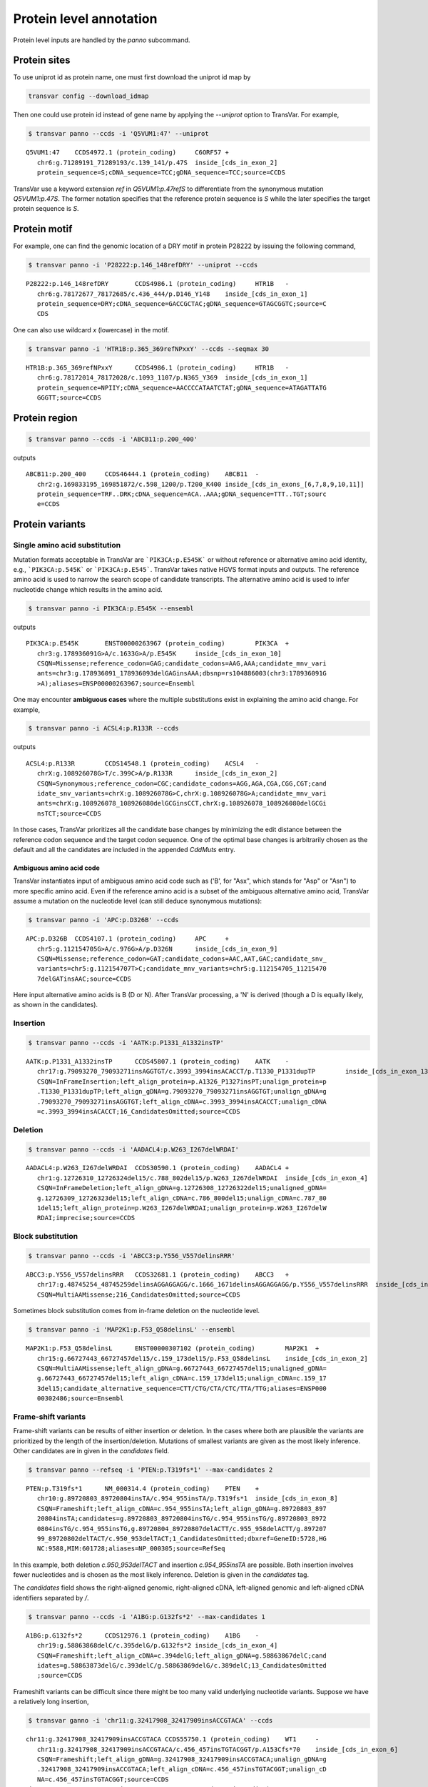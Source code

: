 ******************************
Protein level annotation
******************************

Protein level inputs are handled by the `panno` subcommand.

Protein sites
####################

To use uniprot id as protein name, one must first download the uniprot id map by

.. code:: bash

   transvar config --download_idmap

Then one could use protein id instead of gene name by applying the `--uniprot` option to TransVar. For example,


.. code:: bash

   $ transvar panno --ccds -i 'Q5VUM1:47' --uniprot


::

   Q5VUM1:47	CCDS4972.1 (protein_coding)	C6ORF57	+
      chr6:g.71289191_71289193/c.139_141/p.47S	inside_[cds_in_exon_2]
      protein_sequence=S;cDNA_sequence=TCC;gDNA_sequence=TCC;source=CCDS

TransVar use a keyword extension `ref` in `Q5VUM1:p.47refS` to differentiate from the synonymous mutation `Q5VUM1:p.47S`. The former notation specifies that the reference protein sequence is `S` while the later specifies the target protein sequence is `S`.

Protein motif
####################

For example, one can find the genomic location of a DRY motif in protein P28222 by issuing the following command,

.. code:: bash

   $ transvar panno -i 'P28222:p.146_148refDRY' --uniprot --ccds

::

   P28222:p.146_148refDRY	CCDS4986.1 (protein_coding)	HTR1B	-
      chr6:g.78172677_78172685/c.436_444/p.D146_Y148	inside_[cds_in_exon_1]
      protein_sequence=DRY;cDNA_sequence=GACCGCTAC;gDNA_sequence=GTAGCGGTC;source=C
      CDS

One can also use wildcard `x` (lowercase) in the motif.

.. code:: bash

   $ transvar panno -i 'HTR1B:p.365_369refNPxxY' --ccds --seqmax 30

::

   HTR1B:p.365_369refNPxxY	CCDS4986.1 (protein_coding)	HTR1B	-
      chr6:g.78172014_78172028/c.1093_1107/p.N365_Y369	inside_[cds_in_exon_1]
      protein_sequence=NPIIY;cDNA_sequence=AACCCCATAATCTAT;gDNA_sequence=ATAGATTATG
      GGGTT;source=CCDS

Protein region
####################


.. code:: bash

   $ transvar panno --ccds -i 'ABCB11:p.200_400'

outputs

::

   ABCB11:p.200_400	CCDS46444.1 (protein_coding)	ABCB11	-
      chr2:g.169833195_169851872/c.598_1200/p.T200_K400	inside_[cds_in_exons_[6,7,8,9,10,11]]
      protein_sequence=TRF..DRK;cDNA_sequence=ACA..AAA;gDNA_sequence=TTT..TGT;sourc
      e=CCDS


Protein variants
#################################

Single amino acid substitution
^^^^^^^^^^^^^^^^^^^^^^^^^^^^^^^^^

Mutation formats acceptable in TransVar are ```PIK3CA:p.E545K``` or without reference or alternative amino acid identity, e.g., ```PIK3CA:p.545K``` or ```PIK3CA:p.E545```. TransVar takes native HGVS format inputs and outputs. The reference amino acid is used to narrow the search scope of candidate transcripts. The alternative amino acid is used to infer nucleotide change which results in the amino acid.


.. code:: bash

   $ transvar panno -i PIK3CA:p.E545K --ensembl

outputs

::

   PIK3CA:p.E545K	ENST00000263967 (protein_coding)	PIK3CA	+
      chr3:g.178936091G>A/c.1633G>A/p.E545K	inside_[cds_in_exon_10]
      CSQN=Missense;reference_codon=GAG;candidate_codons=AAG,AAA;candidate_mnv_vari
      ants=chr3:g.178936091_178936093delGAGinsAAA;dbsnp=rs104886003(chr3:178936091G
      >A);aliases=ENSP00000263967;source=Ensembl

One may encounter **ambiguous cases** where the multiple substitutions exist in explaining the amino acid change. For example,

.. code:: bash

   $ transvar panno -i ACSL4:p.R133R --ccds

outputs

::

   ACSL4:p.R133R	CCDS14548.1 (protein_coding)	ACSL4	-
      chrX:g.108926078G>T/c.399C>A/p.R133R	inside_[cds_in_exon_2]
      CSQN=Synonymous;reference_codon=CGC;candidate_codons=AGG,AGA,CGA,CGG,CGT;cand
      idate_snv_variants=chrX:g.108926078G>C,chrX:g.108926078G>A;candidate_mnv_vari
      ants=chrX:g.108926078_108926080delGCGinsCCT,chrX:g.108926078_108926080delGCGi
      nsTCT;source=CCDS

In those cases, TransVar prioritizes all the candidate base changes by minimizing the edit distance between the reference codon sequence and the target codon sequence. One of the optimal base changes is arbitrarily chosen as the default and all the candidates are included in the appended `CddMuts` entry.

Ambiguous amino acid code
++++++++++++++++++++++++++++

TransVar instantiates input of ambiguous amino acid code such as ('B', for "Asx", which stands for "Asp" or "Asn") to more specific amino acid. Even if the reference amino acid is a subset of the ambiguous alternative amino acid, TransVar assume a mutation on the nucleotide level (can still deduce synonymous mutations):

.. code:: bash

   $ transvar panno -i 'APC:p.D326B' --ccds

::

   APC:p.D326B	CCDS4107.1 (protein_coding)	APC	+
      chr5:g.112154705G>A/c.976G>A/p.D326N	inside_[cds_in_exon_9]
      CSQN=Missense;reference_codon=GAT;candidate_codons=AAC,AAT,GAC;candidate_snv_
      variants=chr5:g.112154707T>C;candidate_mnv_variants=chr5:g.112154705_11215470
      7delGATinsAAC;source=CCDS

Here input alternative amino acids is B (D or N). After TransVar processing, a 'N' is derived (though a D is equally likely, as shown in the candidates).

Insertion
^^^^^^^^^^^^


.. code:: bash

   $ transvar panno --ccds -i 'AATK:p.P1331_A1332insTP'

::

   AATK:p.P1331_A1332insTP	CCDS45807.1 (protein_coding)	AATK	-
      chr17:g.79093270_79093271insAGGTGT/c.3993_3994insACACCT/p.T1330_P1331dupTP	inside_[cds_in_exon_13]
      CSQN=InFrameInsertion;left_align_protein=p.A1326_P1327insPT;unalign_protein=p
      .T1330_P1331dupTP;left_align_gDNA=g.79093270_79093271insAGGTGT;unalign_gDNA=g
      .79093270_79093271insAGGTGT;left_align_cDNA=c.3993_3994insACACCT;unalign_cDNA
      =c.3993_3994insACACCT;16_CandidatesOmitted;source=CCDS

Deletion
^^^^^^^^^^

.. code:: bash

   $ transvar panno --ccds -i 'AADACL4:p.W263_I267delWRDAI'

::

   AADACL4:p.W263_I267delWRDAI	CCDS30590.1 (protein_coding)	AADACL4	+
      chr1:g.12726310_12726324del15/c.788_802del15/p.W263_I267delWRDAI	inside_[cds_in_exon_4]
      CSQN=InFrameDeletion;left_align_gDNA=g.12726308_12726322del15;unaligned_gDNA=
      g.12726309_12726323del15;left_align_cDNA=c.786_800del15;unalign_cDNA=c.787_80
      1del15;left_align_protein=p.W263_I267delWRDAI;unalign_protein=p.W263_I267delW
      RDAI;imprecise;source=CCDS

Block substitution
^^^^^^^^^^^^^^^^^^^^

.. code:: bash

   $ transvar panno --ccds -i 'ABCC3:p.Y556_V557delinsRRR'

::

   ABCC3:p.Y556_V557delinsRRR	CCDS32681.1 (protein_coding)	ABCC3	+
      chr17:g.48745254_48745259delinsAGGAGGAGG/c.1666_1671delinsAGGAGGAGG/p.Y556_V557delinsRRR	inside_[cds_in_exon_13]
      CSQN=MultiAAMissense;216_CandidatesOmitted;source=CCDS

Sometimes block substitution comes from in-frame deletion on the nucleotide level.

.. code:: bash

   $ transvar panno -i 'MAP2K1:p.F53_Q58delinsL' --ensembl

::

   MAP2K1:p.F53_Q58delinsL	ENST00000307102 (protein_coding)	MAP2K1	+
      chr15:g.66727443_66727457del15/c.159_173del15/p.F53_Q58delinsL	inside_[cds_in_exon_2]
      CSQN=MultiAAMissense;left_align_gDNA=g.66727443_66727457del15;unaligned_gDNA=
      g.66727443_66727457del15;left_align_cDNA=c.159_173del15;unalign_cDNA=c.159_17
      3del15;candidate_alternative_sequence=CTT/CTG/CTA/CTC/TTA/TTG;aliases=ENSP000
      00302486;source=Ensembl


Frame-shift variants
^^^^^^^^^^^^^^^^^^^^^^^

Frame-shift variants can be results of either insertion or deletion. In the cases where both are plausible the variants are prioritized by the length of the insertion/deletion. Mutations of smallest variants are given as the most likely inference. Other candidates are in given in the `candidates` field.

.. code:: bash

   $ transvar panno --refseq -i 'PTEN:p.T319fs*1' --max-candidates 2

::

   PTEN:p.T319fs*1	NM_000314.4 (protein_coding)	PTEN	+
      chr10:g.89720803_89720804insTA/c.954_955insTA/p.T319fs*1	inside_[cds_in_exon_8]
      CSQN=Frameshift;left_align_cDNA=c.954_955insTA;left_align_gDNA=g.89720803_897
      20804insTA;candidates=g.89720803_89720804insTG/c.954_955insTG/g.89720803_8972
      0804insTG/c.954_955insTG,g.89720804_89720807delACTT/c.955_958delACTT/g.897207
      99_89720802delTACT/c.950_953delTACT;1_CandidatesOmitted;dbxref=GeneID:5728,HG
      NC:9588,MIM:601728;aliases=NP_000305;source=RefSeq

In this example, both deletion `c.950_953delTACT` and insertion `c.954_955insTA` are possible. Both insertion involves fewer nucleotides and is chosen as the most likely inference. Deletion is given in the `candidates` tag.

The `candidates` field shows the right-aligned genomic, right-aligned cDNA, left-aligned genomic and left-aligned cDNA identifiers separated by `/`.

.. code:: bash

   $ transvar panno --ccds -i 'A1BG:p.G132fs*2' --max-candidates 1

::

   A1BG:p.G132fs*2	CCDS12976.1 (protein_coding)	A1BG	-
      chr19:g.58863868delC/c.395delG/p.G132fs*2	inside_[cds_in_exon_4]
      CSQN=Frameshift;left_align_cDNA=c.394delG;left_align_gDNA=g.58863867delC;cand
      idates=g.58863873delG/c.393delC/g.58863869delG/c.389delC;13_CandidatesOmitted
      ;source=CCDS

Frameshift variants can be difficult since there might be too many valid underlying nucleotide variants. 
Suppose we have a relatively long insertion,

.. code:: bash

   $ transvar ganno -i 'chr11:g.32417908_32417909insACCGTACA' --ccds

::

   chr11:g.32417908_32417909insACCGTACA	CCDS55750.1 (protein_coding)	WT1	-
      chr11:g.32417908_32417909insACCGTACA/c.456_457insTGTACGGT/p.A153Cfs*70	inside_[cds_in_exon_6]
      CSQN=Frameshift;left_align_gDNA=g.32417908_32417909insACCGTACA;unalign_gDNA=g
      .32417908_32417909insACCGTACA;left_align_cDNA=c.456_457insTGTACGGT;unalign_cD
      NA=c.456_457insTGTACGGT;source=CCDS
   chr11:g.32417908_32417909insACCGTACA	CCDS55751.1 (protein_coding)	WT1	-
      chr11:g.32417908_32417909insACCGTACA/c.507_508insTGTACGGT/p.A170Cfs*70	inside_[cds_in_exon_7]
      CSQN=Frameshift;left_align_gDNA=g.32417908_32417909insACCGTACA;unalign_gDNA=g
      .32417908_32417909insACCGTACA;left_align_cDNA=c.507_508insTGTACGGT;unalign_cD
      NA=c.507_508insTGTACGGT;source=CCDS
   chr11:g.32417908_32417909insACCGTACA	CCDS7878.2 (protein_coding)	WT1	-
      chr11:g.32417908_32417909insACCGTACA/c.1143_1144insTGTACGGT/p.A382Cfs*70	inside_[cds_in_exon_7]
      CSQN=Frameshift;left_align_gDNA=g.32417908_32417909insACCGTACA;unalign_gDNA=g
      .32417908_32417909insACCGTACA;left_align_cDNA=c.1143_1144insTGTACGGT;unalign_
      cDNA=c.1143_1144insTGTACGGT;source=CCDS
   chr11:g.32417908_32417909insACCGTACA	CCDS44561.1 (protein_coding)	WT1	-
      chr11:g.32417908_32417909insACCGTACA/c.1092_1093insTGTACGGT/p.A365Cfs*70	inside_[cds_in_exon_6]
      CSQN=Frameshift;left_align_gDNA=g.32417908_32417909insACCGTACA;unalign_gDNA=g
      .32417908_32417909insACCGTACA;left_align_cDNA=c.1092_1093insTGTACGGT;unalign_
      cDNA=c.1092_1093insTGTACGGT;source=CCDS
   chr11:g.32417908_32417909insACCGTACA	CCDS44562.1 (protein_coding)	WT1	-
      chr11:g.32417908_32417909insACCGTACA/c.1143_1144insTGTACGGT/p.A382Cfs*70	inside_[cds_in_exon_7]
      CSQN=Frameshift;left_align_gDNA=g.32417908_32417909insACCGTACA;unalign_gDNA=g
      .32417908_32417909insACCGTACA;left_align_cDNA=c.1143_1144insTGTACGGT;unalign_
      cDNA=c.1143_1144insTGTACGGT;source=CCDS

But now suppose we only know its protein identifier and forget about the original identifier. Using `panno`, we can get roughly how the original identifier look like:

.. code:: bash

   $ transvar panno -i 'WT1:p.A170Cfs*70' --ccds --max-candidates 2

would return more than 80 underlying variants. In this case the argument `--max-candidates` (default to 10) controls the maximum number of candidates output.

::

   WT1:p.A170Cfs*70	CCDS55751.1 (protein_coding)	WT1	-
      chr11:g.32417908_32417909insTTGGGGCA/c.507_508insTGCCCCAA/p.A170Cfs*70	inside_[cds_in_exons_[7,8,9]]
      CSQN=Frameshift;left_align_cDNA=c.507_508insTGCCCCAA;left_align_gDNA=g.324179
      08_32417909insTTGGGGCA;candidates=g.32417908_32417909insTTGNNNCA/c.507_508ins
      TGNNNCAA/g.32417908_32417909insTTGNNNCA/c.507_508insTGNNNCAA,g.32417908_32417
      909insGTGNNNCA/c.507_508insTGNNNCAC/g.32417908_32417909insGTGNNNCA/c.507_508i
      nsTGNNNCAC;80_CandidatesOmitted;source=CCDS

Sometimes the alternative amino acid can be missing

.. code:: bash

   $ transvar panno -i ADAMTSL1:p.I396fs*30 --ccds --max-candidates 2

::

   ADAMTSL1:p.I396fs*30	CCDS6485.1 (protein_coding)	ADAMTSL1	+
      chr9:g.18680360_18680361insG/c.1187_1188insG/p.I396fs*30	inside_[cds_in_exon_11]
      CSQN=Frameshift;left_align_cDNA=c.1187_1188insG;left_align_gDNA=g.18680360_18
      680361insG;candidates=g.18680359dupA/c.1186dupA/g.18680358_18680359insA/c.118
      5_1186insA,g.18680359_18680360insC/c.1186_1187insC/g.18680359_18680360insC/c.
      1186_1187insC;11_CandidatesOmitted;source=CCDS
   ADAMTSL1:p.I396fs*30	CCDS47954.1 (protein_coding)	ADAMTSL1	+
      chr9:g.18680360_18680361insG/c.1187_1188insG/p.I396fs*30	inside_[cds_in_exon_11]
      CSQN=Frameshift;left_align_cDNA=c.1187_1188insG;left_align_gDNA=g.18680360_18
      680361insG;candidates=g.18680359dupA/c.1186dupA/g.18680358_18680359insA/c.118
      5_1186insA,g.18680359_18680360insC/c.1186_1187insC/g.18680359_18680360insC/c.
      1186_1187insC;11_CandidatesOmitted;source=CCDS


TransVar can also take protein identifiers such as  as input. For example,

.. code:: bash

   $ transvar panno --refseq -i 'NP_006266.2:p.G240Afs*50'


::

   NP_006266.2:p.G240Afs*50	NM_006275.5 (protein_coding)	SRSF6	+
      chr20:g.42089387delG/c.719delG/p.G240Afs*50	inside_[cds_in_exon_6]
      CSQN=Frameshift;left_align_cDNA=c.718delG;left_align_gDNA=g.42089386delG;cand
      idates=g.42089385delA/c.717delA/g.42089382delA/c.714delA;dbxref=GeneID:6431,H
      GNC:10788,HPRD:09054,MIM:601944;aliases=NP_006266;source=RefSeq

The output gives the exact details of the mutation on the DNA levels, properly right-aligned. The `candidates` fields also include other equally-likely mutation identifiers. `candidates` have the format `[right-align-gDNA]/[right-align-cDNA]/[left-align-gDNA]/[left-align-cDNA]` for each hit and `,` separation between hits. 

Similar applies when the underlying mutation is an insertion. TransVar can infer insertion sequence of under 3 base pairs long. For example,

.. code:: bash

   $ transvar panno -i 'AASS:p.I355Mfs*10' --ccds --max-candidates 1

::

   AASS:p.I355Mfs*10	CCDS5783.1 (protein_coding)	AASS	-
      chr7:g.121753753_121753754insTC/c.1064_1065insGA/p.I355Mfs*10	inside_[cds_in_exon_9]
      CSQN=Frameshift;left_align_cDNA=c.1064_1065insGA;left_align_gDNA=g.121753753_
      121753754insTC;candidates=g.121753753_121753754insGC/c.1064_1065insGC/g.12175
      3753_121753754insGC/c.1064_1065insGC;3_CandidatesOmitted;source=CCDS

When the alternative becomes a stop codon, frameshift mutation becomes a nonsense mutation:

.. code:: bash

   $ transvar panno -i 'APC:p.I1557*fs*3' --ccds

returns a nonsense mutation

::

   APC:p.I1557*fs*3	CCDS4107.1 (protein_coding)	APC	+
      chr5:g.112175960_112175962delATTinsTAA/c.4669_4671delATTinsTAA/p.I1557*	inside_[cds_in_exon_15]
      CSQN=Nonsense;reference_codon=ATT;candidate_codons=TAA,TAG,TGA;candidate_mnv_
      variants=chr5:g.112175960_112175962delATTinsTAG,chr5:g.112175960_112175962del
      ATTinsTGA;source=CCDS


Whole transcript
###################

TransVar provides an easy way to investigate a whole transcript by supplying the gene id.

.. code:: bash

   $ transvar panno -i 'Dnmt3a' --refseq

outputs the basic information of transcripts of the protein, in an intuitive way,

::

   Dnmt3a	XM_005264176.1 (protein_coding)	DNMT3A	-
      chr2:g.25451421_25537541/c.1_2739/p.M1_*913	whole_transcript
      promoter=chr2:25537541_25538541;#exons=23;cds=chr2:25457148_25536853
   Dnmt3a	XM_005264175.1 (protein_coding)	DNMT3A	-
      chr2:g.25451421_25537354/c.1_2739/p.M1_*913	whole_transcript
      promoter=chr2:25537354_25538354;#exons=23;cds=chr2:25457148_25536853
   Dnmt3a	XM_005264177.1 (protein_coding)	DNMT3A	-
      chr2:g.25451421_25475145/c.1_2070/p.M1_*690	whole_transcript
      promoter=chr2:25475145_25476145;#exons=18;cds=chr2:25457148_25471091
   Dnmt3a	NM_175629.2 (protein_coding)	DNMT3A	-
      chr2:g.25455830_25565459/c.1_2739/p.M1_*913	whole_transcript
      promoter=chr2:25565459_25566459;#exons=23;cds=chr2:25457148_25536853
   Dnmt3a	NM_022552.4 (protein_coding)	DNMT3A	-
      chr2:g.25455830_25564784/c.1_2739/p.M1_*913	whole_transcript
      promoter=chr2:25564784_25565784;#exons=23;cds=chr2:25457148_25536853
   Dnmt3a	NM_153759.3 (protein_coding)	DNMT3A	-
      chr2:g.25455830_25475184/c.1_2172/p.M1_*724	whole_transcript
      promoter=chr2:25475184_25476184;#exons=19;cds=chr2:25457148_25475066
   Dnmt3a	NM_175630.1 (protein_coding)	DNMT3A	-
      chr2:g.25504321_25565459/c.1_501/p.M1_*167	whole_transcript
      promoter=chr2:25565459_25566459;#exons=4;cds=chr2:25505257_25536853


Search alternative codon identifiers
########################################

An identifier is regarded as an alternative if the underlying codon overlap with the one from the original identifier.
Example: to search alternative identifiers of CDKN2A.p.58 (without knowing reference allele),

.. code:: bash

   $ transvar codonsearch --ccds -i CDKN2A:p.58

::

   origin_id	alt_id	chrm	codon1	codon2	transcripts_choice
   CDKN2A:p.58	CDKN2A.p.73	chr9	21971184-21971185-21971186
      21971182-21971183-21971184	CCDS6510[CCDS]/CCDS6511[CCDS],CCDS56565[CCDS]/CCDS6511[CCDS]
   CDKN2A:p.58	CDKN2A.p.72	chr9	21971184-21971185-21971186
      21971185-21971186-21971187	CCDS6510[CCDS]/CCDS6511[CCDS],CCDS56565[CCDS]/CCDS6511[CCDS]

The pair of transcript id listed corresponds to the transcripts based on which, the original and alternative identifiers are defined. Multiple pairs of transcript definitions are appended following a `,`.

Example: to search alternative identifiers of DHODH:G152R (knowing reference allele `G`, alternative allele here will be ignored),

.. code:: bash

   $ transvar codonsearch -i DHODH:G152R --refseq

outputs

::

   origin_id	alt_id	chrm	codon1	codon2	transcripts_choice
   DHODH:G152R	DHODH.p.G124	chr16	72050942-72050943-72050944
      72050942-72050943-72050944	NM_001361[RefSeq]/XM_005255827[RefSeq]
   DHODH:G152R	DHODH.p.G16	chr16	72050942-72050943-72050944
      72050942-72050943-72050944	NM_001361[RefSeq]/XM_005255828[RefSeq]
   DHODH:G152R	DHODH.p.G9	chr16	72050942-72050943-72050944
      72050942-72050943-72050944	NM_001361[RefSeq]/XM_005255829[RefSeq]

TransVar outputs genomic positions of codons based on original transcript (4th column in the output) and alternative transcript (5th column in the output). The potential transcript usages are also appended.

Example: to run `transvar codonsearch` to **batch process** a list of mutation identifiers.

.. code:: bash

   $ transvar codonsearch -l example/input_table2 --ccds -m 1 -o 1

Example input table

::

   origin_id	alt_id	chrm	codon1	codon2	transcripts_choice
   CDKN2A:p.61	CDKN2A.p.76	chr9	21971175-21971176-21971177
      21971173-21971174-21971175	CCDS6510[CCDS]/CCDS6511[CCDS],CCDS56565[CCDS]/CCDS6511[CCDS]
   CDKN2A:p.61	CDKN2A.p.75	chr9	21971175-21971176-21971177
      21971176-21971177-21971178	CCDS6510[CCDS]/CCDS6511[CCDS],CCDS56565[CCDS]/CCDS6511[CCDS]
   CDKN2A:p.69	CDKN2A.p.84	chr9	21971151-21971152-21971153
      21971149-21971150-21971151	CCDS6510[CCDS]/CCDS6511[CCDS],CCDS56565[CCDS]/CCDS6511[CCDS]
   CDKN2A:p.69	CDKN2A.p.83	chr9	21971151-21971152-21971153
      21971152-21971153-21971154	CCDS6510[CCDS]/CCDS6511[CCDS],CCDS56565[CCDS]/CCDS6511[CCDS]
   CDKN2A:p.69	CDKN2A.p.55	chr9	21971194-21971195-21971196
      21971193-21971194-21971195	CCDS6511[CCDS]/CCDS6510[CCDS],CCDS6511[CCDS]/CCDS56565[CCDS]
   CDKN2A:p.69	CDKN2A.p.54	chr9	21971194-21971195-21971196
      21971196-21971197-21971198	CCDS6511[CCDS]/CCDS6510[CCDS],CCDS6511[CCDS]/CCDS56565[CCDS]
   ERBB2:p.755	ERBB2.p.725	chr17	37880219-37880220-37880221
      37880219-37880220-37880221	CCDS32642[CCDS]/CCDS45667[CCDS]
   ERBB2:p.755	ERBB2.p.785	chr17	37881024-37881025-37881026
      37881024-37881025-37881026	CCDS45667[CCDS]/CCDS32642[CCDS]

outputs

::

   origin_id	alt_id	chrm	codon1
      codon2	transcripts_choice
   CDKN2A:p.61	CDKN2A.p.76	chr9	21971175-21971176-21971177
      21971173-21971174-21971175	CCDS6510[CCDS]/CCDS6511[CCDS],CCDS56565[CCDS]/CCDS6511[CCDS]
   CDKN2A:p.61	CDKN2A.p.75	chr9	21971175-21971176-21971177
      21971176-21971177-21971178	CCDS6510[CCDS]/CCDS6511[CCDS],CCDS56565[CCDS]/CCDS6511[CCDS]
   CDKN2A:p.69	CDKN2A.p.54	chr9	21971194-21971195-21971196
      21971196-21971197-21971198	CCDS6511[CCDS]/CCDS6510[CCDS],CCDS6511[CCDS]/CCDS56565[CCDS]
   CDKN2A:p.69	CDKN2A.p.55	chr9	21971194-21971195-21971196
      21971193-21971194-21971195	CCDS6511[CCDS]/CCDS6510[CCDS],CCDS6511[CCDS]/CCDS56565[CCDS]
   CDKN2A:p.69	CDKN2A.p.83	chr9	21971151-21971152-21971153
      21971152-21971153-21971154	CCDS6510[CCDS]/CCDS6511[CCDS],CCDS56565[CCDS]/CCDS6511[CCDS]
   CDKN2A:p.69	CDKN2A.p.84	chr9	21971151-21971152-21971153
      21971149-21971150-21971151	CCDS6510[CCDS]/CCDS6511[CCDS],CCDS56565[CCDS]/CCDS6511[CCDS]
   ERBB2:p.755	ERBB2.p.785	chr17	37881024-37881025-37881026
      37881024-37881025-37881026	CCDS45667[CCDS]/CCDS32642[CCDS]
   ERBB2:p.755	ERBB2.p.725	chr17	37880219-37880220-37880221
      37880219-37880220-37880221	CCDS32642[CCDS]/CCDS45667[CCDS]

The third column indicates the potential transcript usage for the alternative identifier. Each transcript usage is denoted by <listing transcript>/<actual transcript>. Different potential choices are separated by ','.

Infer potential codon identity
^^^^^^^^^^^^^^^^^^^^^^^^^^^^^^^^^^

Example: to check if MET.p1010 and MET.p992 may be refering to one mutation due to different usage of transcripts,

.. code:: bash

   $ transvar codonsearch --refseq -i MET:p.1010

gives

::

   origin_id	alt_id	chrm	codon1	codon2	transcripts_choice
   MET:p.1010	MET.p.991	chr7	116411932-116411933-116411934
      116411932-116411933-116411934	XM_005250353[RefSeq]/NM_001127500[RefSeq]
   MET:p.1010	MET.p.973	chr7	116411932-116411933-116411934
      116411932-116411933-116411934	XM_005250353[RefSeq]/NM_000245[RefSeq]
   MET:p.1010	MET.p.543	chr7	116411932-116411933-116411934
      116411932-116411933-116411934	XM_005250353[RefSeq]/XM_005250354[RefSeq]
   MET:p.1010	MET.p.1029	chr7	116411989-116411990-116411991
      116411989-116411990-116411991	NM_001127500[RefSeq]/XM_005250353[RefSeq]
   MET:p.1010	MET.p.992	chr7	116411989-116411990-116411991
      116411989-116411990-116411991	NM_001127500[RefSeq]/NM_000245[RefSeq]
   MET:p.1010	MET.p.562	chr7	116411989-116411990-116411991
      116411989-116411990-116411991	NM_001127500[RefSeq]/XM_005250354[RefSeq]
   MET:p.1010	MET.p.1047	chr7	116412043-116414935-116414936
      116412043-116414935-116414936	NM_000245[RefSeq]/XM_005250353[RefSeq]
   MET:p.1010	MET.p.1028	chr7	116412043-116414935-116414936
      116412043-116414935-116414936	NM_000245[RefSeq]/NM_001127500[RefSeq]
   MET:p.1010	MET.p.580	chr7	116412043-116414935-116414936
      116412043-116414935-116414936	NM_000245[RefSeq]/XM_005250354[RefSeq]

Since MET.p.992 is in the list, the two identifiers might be due to the same genomic mutation.




